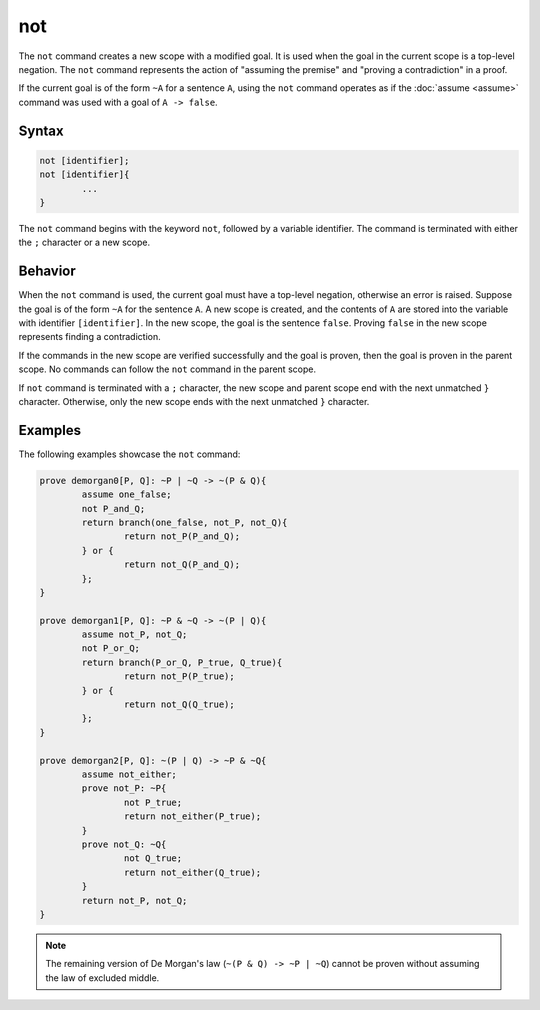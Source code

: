 not
===
The ``not`` command creates a new scope with a modified goal. It is used when the goal in the current scope is a top-level negation. The ``not`` command represents the action of "assuming the premise" and "proving a contradiction" in a proof.

If the current goal is of the form ``~A`` for a sentence ``A``, using the ``not`` command operates as if the :doc:`assume <assume>` command was used with a goal of ``A -> false``.

Syntax
------
.. code-block::

	not [identifier];
	not [identifier]{
		...
	}

The ``not`` command begins with the keyword ``not``, followed by a variable identifier. The command is terminated with either the ``;`` character or a new scope.

Behavior
--------
When the ``not`` command is used, the current goal must have a top-level negation, otherwise an error is raised. Suppose the goal is of the form ``~A`` for the sentence ``A``. A new scope is created, and the contents of ``A`` are stored into the variable with identifier ``[identifier]``. In the new scope, the goal is the sentence ``false``. Proving ``false`` in the new scope represents finding a contradiction.

If the commands in the new scope are verified successfully and the goal is proven, then the goal is proven in the parent scope. No commands can follow the ``not`` command in the parent scope.

If ``not`` command is terminated with a ``;`` character, the new scope and parent scope end with the next unmatched ``}`` character. Otherwise, only the new scope ends with the next unmatched ``}`` character.

Examples
--------

The following examples showcase the ``not`` command:

.. code-block::

	prove demorgan0[P, Q]: ~P | ~Q -> ~(P & Q){
		assume one_false;
		not P_and_Q;
		return branch(one_false, not_P, not_Q){
			return not_P(P_and_Q);
		} or {
			return not_Q(P_and_Q);
		};
	}

	prove demorgan1[P, Q]: ~P & ~Q -> ~(P | Q){
		assume not_P, not_Q;
		not P_or_Q;
		return branch(P_or_Q, P_true, Q_true){
			return not_P(P_true);
		} or {
			return not_Q(Q_true);
		};
	}

	prove demorgan2[P, Q]: ~(P | Q) -> ~P & ~Q{
		assume not_either;
		prove not_P: ~P{
			not P_true;
			return not_either(P_true);
		}
		prove not_Q: ~Q{
			not Q_true;
			return not_either(Q_true);
		}
		return not_P, not_Q;
	}

.. note::

	The remaining version of De Morgan's law (``~(P & Q) -> ~P | ~Q``) cannot be proven without assuming the law of excluded middle.
